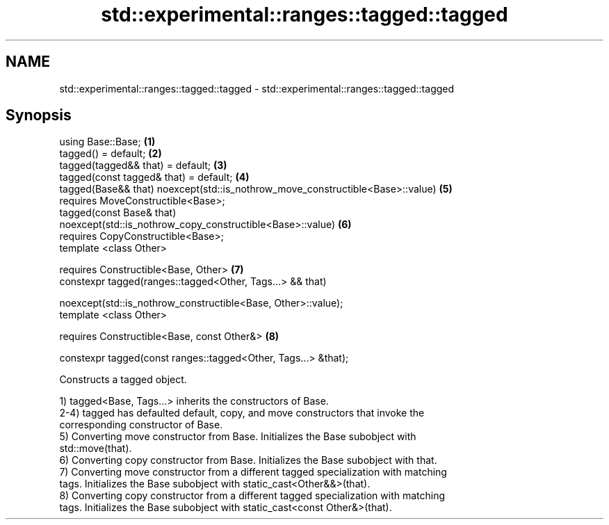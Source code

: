 .TH std::experimental::ranges::tagged::tagged 3 "2020.11.17" "http://cppreference.com" "C++ Standard Libary"
.SH NAME
std::experimental::ranges::tagged::tagged \- std::experimental::ranges::tagged::tagged

.SH Synopsis
   using Base::Base;                                                               \fB(1)\fP
   tagged() = default;                                                             \fB(2)\fP
   tagged(tagged&& that) = default;                                                \fB(3)\fP
   tagged(const tagged& that) = default;                                           \fB(4)\fP
   tagged(Base&& that) noexcept(std::is_nothrow_move_constructible<Base>::value)   \fB(5)\fP
       requires MoveConstructible<Base>;
   tagged(const Base& that)
   noexcept(std::is_nothrow_copy_constructible<Base>::value)                       \fB(6)\fP
       requires CopyConstructible<Base>;
   template <class Other>

       requires Constructible<Base, Other>                                         \fB(7)\fP
   constexpr tagged(ranges::tagged<Other, Tags...> && that)

       noexcept(std::is_nothrow_constructible<Base, Other>::value);
   template <class Other>

       requires Constructible<Base, const Other&>                                  \fB(8)\fP

   constexpr tagged(const ranges::tagged<Other, Tags...> &that);

   Constructs a tagged object.

   1) tagged<Base, Tags...> inherits the constructors of Base.
   2-4) tagged has defaulted default, copy, and move constructors that invoke the
   corresponding constructor of Base.
   5) Converting move constructor from Base. Initializes the Base subobject with
   std::move(that).
   6) Converting copy constructor from Base. Initializes the Base subobject with that.
   7) Converting move constructor from a different tagged specialization with matching
   tags. Initializes the Base subobject with static_cast<Other&&>(that).
   8) Converting copy constructor from a different tagged specialization with matching
   tags. Initializes the Base subobject with static_cast<const Other&>(that).
